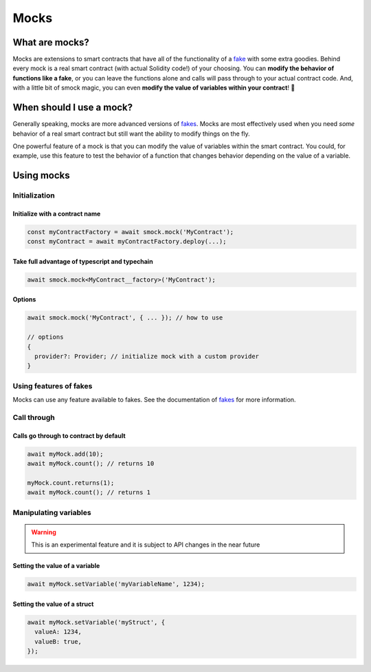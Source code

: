 Mocks
=====

What are mocks?
---------------

Mocks are extensions to smart contracts that have all of the functionality of a `fake <./fakes.html>`_ with some extra goodies.
Behind every mock is a real smart contract (with actual Solidity code!) of your choosing.
You can **modify the behavior of functions like a fake**, or you can leave the functions alone and calls will pass through to your actual contract code.
And, with a little bit of smock magic, you can even **modify the value of variables within your contract**! 🥳

When should I use a mock?
-------------------------

Generally speaking, mocks are more advanced versions of `fakes <./fakes.html>`_.
Mocks are most effectively used when you need *some* behavior of a real smart contract but still want the ability to modify things on the fly.

One powerful feature of a mock is that you can modify the value of variables within the smart contract.
You could, for example, use this feature to test the behavior of a function that changes behavior depending on the value of a variable.

Using mocks
-----------

Initialization
**************

Initialize with a contract name
###############################

.. code-block:: typescript

  const myContractFactory = await smock.mock('MyContract');
  const myContract = await myContractFactory.deploy(...);

Take full advantage of typescript and typechain
###############################################

.. code-block:: typescript

  await smock.mock<MyContract__factory>('MyContract');

Options
#######

.. code-block:: typescript

  await smock.mock('MyContract', { ... }); // how to use

  // options
  {
    provider?: Provider; // initialize mock with a custom provider
  }


Using features of fakes
***********************

Mocks can use any feature available to fakes.
See the documentation of `fakes <./fakes.html>`_ for more information.

Call through
************

Calls go through to contract by default
#######################################

.. code-block:: typescript

  await myMock.add(10);
  await myMock.count(); // returns 10

  myMock.count.returns(1);
  await myMock.count(); // returns 1

Manipulating variables
**********************

.. warning::
  This is an experimental feature and it is subject to API changes in the near future

Setting the value of a variable
###############################

.. code-block:: typescript

  await myMock.setVariable('myVariableName', 1234);

Setting the value of a struct
#############################

.. code-block:: typescript

  await myMock.setVariable('myStruct', {
    valueA: 1234,
    valueB: true,
  });
